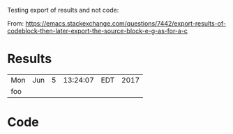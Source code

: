 Testing export of results and not code:

From: https://emacs.stackexchange.com/questions/7442/export-results-of-codeblock-then-later-export-the-source-block-e-g-as-for-a-c


* Results  
   #+NAME: tab:mytable  
   #+RESULTS: src:foo  
   | Mon | Jun | 5 | 13:24:07 | EDT | 2017 |
   | foo |     |   |          |     |      |
     
     
* Code  
   #+NAME: src:foo  
   #+BEGIN_SRC shell :exports results
   date
   echo foo
   #+END_SRC  
